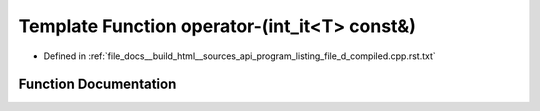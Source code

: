 .. _exhale_function_program__listing__file__d__compiled_8cpp_8rst_8txt_1a8b072587149274d1639908e4edb23d3d:

Template Function operator-(int_it<T> const&)
=============================================

- Defined in :ref:`file_docs__build_html__sources_api_program_listing_file_d_compiled.cpp.rst.txt`


Function Documentation
----------------------


.. doxygenfunction:: operator-(int_it<T> const&)
